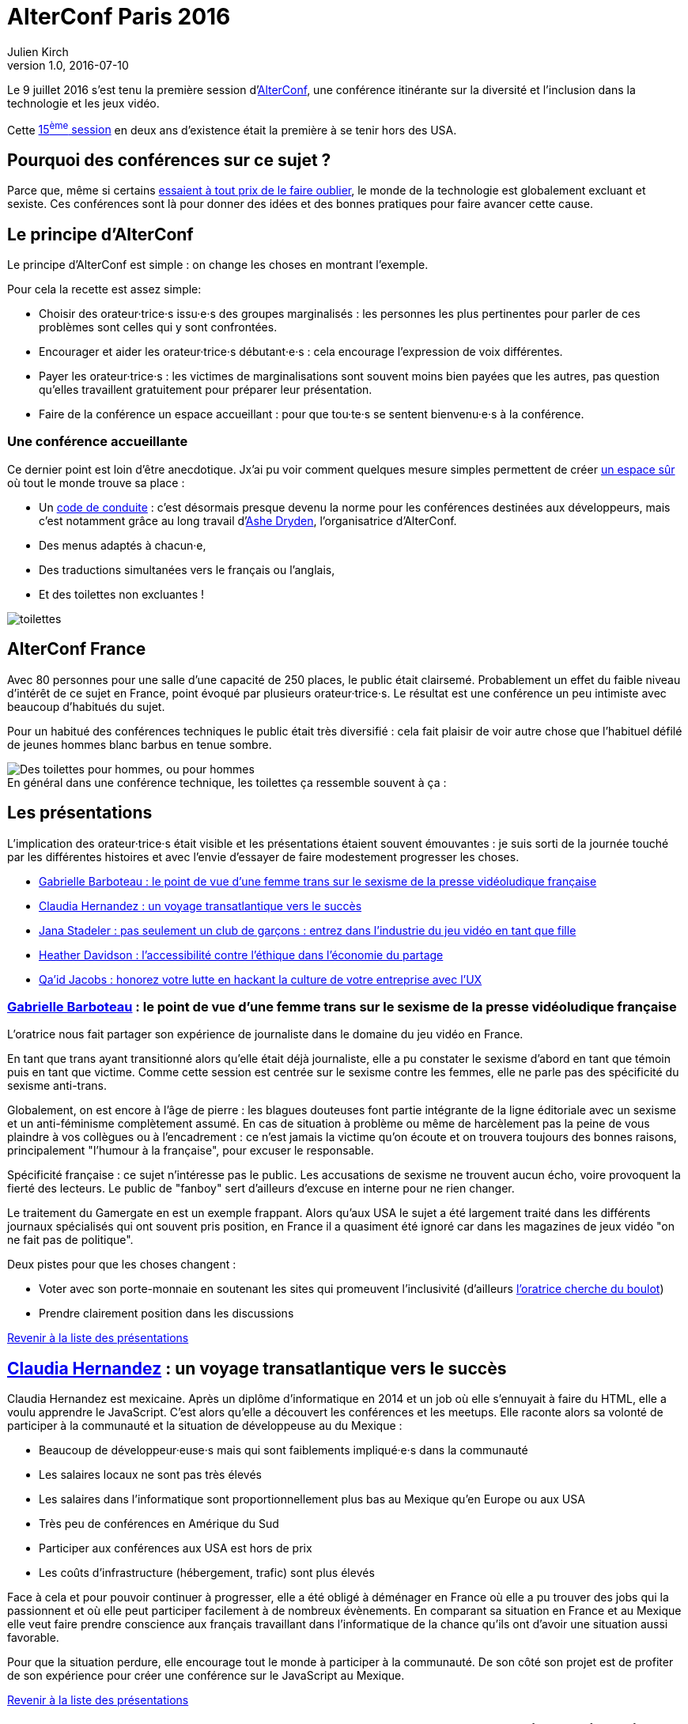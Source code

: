 = AlterConf Paris 2016
Julien Kirch
v1.0, 2016-07-10
:article_image: logo.png
:article_description: Compte rendu d'AlterConf Paris 2016 : une conférence itinérante sur la diversité et l'inclusion dans la technologie et les jeux vidéo.

Le 9 juillet 2016 s'est tenu la première session d'link:https://www.alterconf.com[AlterConf], une conférence itinérante sur la diversité et l'inclusion dans la technologie et les jeux vidéo.

Cette link:https://www.alterconf.com/conferences[15^ème^ session] en deux ans d’existence était la première à se tenir hors des USA.

== Pourquoi des conférences sur ce sujet ?

Parce que, même si certains link:https://twitter.com/shanley/status/752191811829981185[essaient à tout prix de le faire oublier], le monde de la technologie est globalement excluant et sexiste.
Ces conférences sont là pour donner des idées et des bonnes pratiques pour faire avancer cette cause.

== Le principe d'AlterConf

Le principe d'AlterConf est simple : on change les choses en montrant l'exemple.

Pour cela la recette est assez simple:

* Choisir des orateur·trice·s issu·e·s des groupes marginalisés : les personnes les plus pertinentes pour parler de ces problèmes sont celles qui y sont confrontées.
* Encourager et aider les orateur·trice·s débutant·e·s : cela encourage l'expression de voix différentes.
* Payer les orateur·trice·s : les victimes de marginalisations sont souvent moins bien payées que les autres, pas question qu’elles travaillent gratuitement pour préparer leur présentation.
* Faire de la conférence un espace accueillant : pour que tou·te·s se sentent bienvenu·e·s à la conférence.

=== Une conférence accueillante

Ce dernier point est loin d'être anecdotique. Jx'ai pu voir comment quelques mesure simples permettent de créer link:http://geekfeminism.wikia.com/wiki/Safe_space[un espace sûr] où tout le monde trouve sa place :

* Un link:https://www.alterconf.com/code-of-conduct[code de conduite] : c'est désormais presque devenu la norme pour les conférences destinées aux développeurs, mais c'est notamment grâce au long travail d'link:http://ashedryden.com[Ashe Dryden], l'organisatrice d'AlterConf.
* Des menus adaptés à chacun·e,
* Des traductions simultanées vers le français ou l'anglais,
* Et des toilettes non excluantes !

image::toilettes.jpg[]

== AlterConf France

Avec 80 personnes pour une salle d’une capacité de 250 places, le public était clairsemé.
Probablement un effet du faible niveau d'intérêt de ce sujet en France, point évoqué par plusieurs orateur·trice·s.
Le résultat est une conférence un peu intimiste avec beaucoup d'habitués du sujet.

Pour un habitué des conférences techniques le public était très diversifié : cela fait plaisir de voir autre chose que l'habituel défilé de jeunes hommes blanc barbus en tenue sombre.

image::toilettes_conf.jpeg[caption="", title="En général dans une conférence technique, les toilettes ça ressemble souvent à ça :", alt="Des toilettes pour hommes, ou pour hommes"]

[[liste]]

== Les présentations

L'implication des orateur·trice·s était visible et les présentations étaient souvent émouvantes : je suis sorti de la journée touché par les différentes histoires et avec l'envie d'essayer de faire modestement progresser les choses.

* <<qlynq,Gabrielle Barboteau : le point de vue d'une femme trans sur le sexisme de la presse vidéoludique française>>
* <<koste4,Claudia Hernandez : un voyage transatlantique vers le succès>>
* <<Jana_Inkheart, Jana Stadeler : pas seulement un club de garçons : entrez dans l'industrie du jeu vidéo en tant que fille>>
* <<heatherlauren, Heather Davidson : l'accessibilité contre l'éthique dans l'économie du partage>>
* <<qaidj, Qa'id Jacobs : honorez votre lutte en hackant la culture de votre entreprise avec l'UX>>

[[qlynq]]

=== link:https://twitter.com/qlynq[Gabrielle Barboteau] : le point de vue d'une femme trans sur le sexisme de la presse vidéoludique française

L'oratrice nous fait partager son expérience de journaliste dans le domaine du jeu vidéo en France.

En tant que trans ayant transitionné alors qu'elle était déjà journaliste, elle a pu constater le sexisme d'abord en tant que témoin puis en tant que victime.
Comme cette session est centrée sur le sexisme contre les femmes, elle ne parle pas des spécificité du sexisme anti-trans.

Globalement, on est encore à l'âge de pierre :
les blagues douteuses font partie intégrante de la ligne éditoriale avec un sexisme et un anti-féminisme complètement assumé.
En cas de situation à problème ou même de harcèlement pas la peine de vous plaindre à vos collègues ou à l'encadrement :
ce n'est jamais la victime qu'on écoute et on trouvera toujours des bonnes raisons, principalement "l'humour à la française", pour excuser le responsable.

Spécificité française : ce sujet n'intéresse pas le public.
Les accusations de sexisme ne trouvent aucun écho, voire provoquent la fierté des lecteurs.
Le public de "fanboy" sert d'ailleurs d'excuse en interne pour ne rien changer.

Le traitement du Gamergate en est un exemple frappant.
Alors qu'aux USA le sujet a été largement traité dans les différents journaux spécialisés qui ont souvent pris position,
en France il a quasiment été ignoré car dans les magazines de jeux vidéo "on ne fait pas de politique".

Deux pistes pour que les choses changent :

* Voter avec son porte-monnaie en soutenant les sites qui promeuvent l'inclusivité (d'ailleurs link:https://twitter.com/qlynq[l'oratrice cherche du boulot])
* Prendre clairement position dans les discussions

<<liste,Revenir à la liste des présentations>>

[[koste4]]

== link:https://twitter.com/koste4[Claudia Hernandez] : un voyage transatlantique vers le succès

Claudia Hernandez est mexicaine.
Après un diplôme d'informatique en 2014 et un job où elle s'ennuyait à faire du HTML, elle a voulu apprendre le JavaScript.
C'est alors qu'elle a découvert les conférences et les meetups. Elle raconte alors sa volonté de participer à la communauté et la situation de développeuse au du Mexique :

* Beaucoup de développeur·euse·s mais qui sont faiblements impliqué·e·s dans la communauté
* Les salaires locaux ne sont pas très élevés
* Les salaires dans l'informatique sont proportionnellement plus bas au Mexique qu'en Europe ou aux USA
* Très peu de conférences en Amérique du Sud
* Participer aux conférences aux USA est hors de prix
* Les coûts d'infrastructure (hébergement, trafic) sont plus élevés

Face à cela et pour pouvoir continuer à progresser, elle a été obligé à déménager en France où elle a pu trouver des jobs qui la passionnent et où elle peut participer facilement à de nombreux évènements.
En comparant sa situation en France et au Mexique elle veut faire prendre conscience aux français travaillant dans l'informatique de la chance qu'ils ont d'avoir une situation aussi favorable.

Pour que la situation perdure, elle encourage tout le monde à participer à la communauté. De son côté son projet est de profiter de son expérience pour créer une conférence sur le JavaScript au Mexique.

<<liste,Revenir à la liste des présentations>>

[[Jana_Inkheart]]

== link:http://twitter.com/Jana_Inkheart[Jana Stadeler] : pas seulement un club de garçons : entrez dans l'industrie du jeu vidéo en tant que fille

Quand on passe son permis de conduire, on sait qu'il y a des accidents même si on préfère ne pas y penser.
Jana Stadeler se sert de cet image pour raconter son expérience personnelle :
être une femme et entrer dans ce monde majoritairement masculin qu'est l'industrie du jeu vidéo s'est s'exposer à des risques, et son premier reflexes a été de ne pas y penser.

Quand elle a été la victime d'une rumeur infondée dans l'entreprise où elle travaillait, son premier réflexe a été de penser que c'est elle qui avait fait quelque chose de mal.
Plutôt que de réagir elle s'est demandée si ça n'était pas de sa faute si elle se retrouvait dans cette situation.

Elle a finalement décidé d'en parler à d'autres personnes, qui l'ont — à sa surprise — soutenue, et cela lui a permis de surmonter la situation.

Ses conseils pour les femmes qui veulent travailler dans le jeu vidéo :

* Sachez qu'il y a des risques, il faut les connaître.
* Quand quelque chose arriver, appuyez vous sur les autres.
* Si vous voulez travailler dans ce milieu, allez-y !

<<liste,Revenir à la liste des présentations>>

[[heatherlauren]]

== link:http://twitter.com/heatherlauren[Heather Davidson] : l'accessibilité contre l'éthique dans l'économie du partage

Heather Davidson a des crises d'anxiété.
Pour les personnes comme elle, les services fournies par l'économie du partage sont une aubaine : avec Uber plus besoin d'appeller un Taxi, avec Deliveroo plus besoin d'avoir l'énergie de cuisiner.

Malheursement, comme le rappelle Sonic :

image::sonic.jpeg[caption="", title="La consommation éthique n'existe pas dans le capitalisme !"]

L'économie du partage a des conséquences désastreuses sur les minorités, notament à cause des conditions de travail déplorables qu'imposent ces entreprises.

De plus seules les personnes disposant d'un revenu suffisant et vivant au bon endroit peuvent profiter de ces services. Les minorités qui sont souvent économiquement désavantagées et qui vivent souvent en périphérie sont donc automatiquement exclues.

Même si ces entreprises fournissent des services très pratiques, il faut lutter contre cette approche et pour cela :

* Supporter les employé·e·s qui luttent pour améliorer leurs conditions de travail.
* Demander que les services qui améliorent la vie des minorités soient fournis par la puissance publiques plutôt que des entreprises.
* Être à l'écoute des personnes ayant des besoins différents.

<<liste,Revenir à la liste des présentations>>

[[qaidj]]

== link:http://twitter.com/qaidj[Qa'id Jacobs] : honorez votre lutte en hackant la culture de votre entreprise avec l'UX
